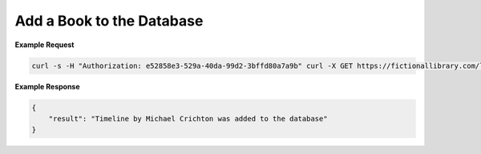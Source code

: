 Add a Book to the Database
--------------------------

.. http:post:: /libapi/book
   :noindex:
   
     Add a book written by a specified author.
	 
   :form string: author (*required*) -- The name the of the author of the book
   :form string: title (*required*) -- Title of the book
   :form string: publisher (*optional*) -- Publisher of the book 
   :form string: latest_publication_date (*optional*) -- Most recent publication date
   :form string: language (*optional*) -- Language used in the writing of the book 
   :form string: isbn10 (*required*) -- ISBN 10 number of the book
   :form string: isbn13 (*optional*) -- ISBN 13 number of the book
   
   :requestheader Authorization: `token`

**Example Request**

.. sourcecode:: bash
  
   curl -s -H "Authorization: e52858e3-529a-40da-99d2-3bffd80a7a9b" curl -X GET https://fictionallibrary.com/libapi/book -d '{"author":"Crichton, Michael", "title":"Timeline", "publisher":"Ballantine Books;", latest_publication_date":"November 4, 2003", "language":"en", "isbn10":"034553901X"}' 

**Example Response**

.. sourcecode:: json

   {
       "result": "Timeline by Michael Crichton was added to the database"
   }
